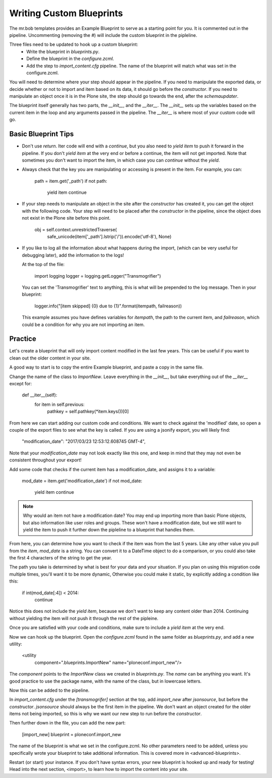 =========================
Writing Custom Blueprints
=========================

The mr.bob templates provides an Example Blueprint to serve as a starting point for you.
It is commented out in the pipeline.
Uncommenting (removing the `#`) will include the custom blueprint in the pipleline.

Three files need to be updated to hook up a custom blueprint:
 * Write the blueprint in `blueprints.py`.
 * Define the blueprint in the `configure.zcml`.
 * Add the step to `import_content.cfg` pipeline. The name of the blueprint will match what was set in the configure.zcml.

You will need to determine where your step should appear in the pipeline.
If you need to manipulate the exported data,
or decide whether or not to import and item based on its data,
it should go before the `constructor`.
If you need to manipulate an object once it is in the Plone site,
the step should go towards the end, after the `schemaupdater`.

The blueprint itself generally has two parts, the `__init__`, and the `__iter__`.
The `__init__` sets up the variables based on the current item in the loop and any arguments passed in the pipeline.
The `__iter__` is where most of your custom code will go.

Basic Blueprint Tips
--------------------

* Don't use `return`.
  Iter code will end with a `continue`, but you also need to `yield item` to push it forward in the pipeline.
  If you don't `yield item` at the very end or before a continue, the item will not get imported.
  Note that sometimes you don't want to import the item, in which case you can `continue` without the `yield`.
* Always check that the key you are manipulating or accessing is present in the item.
  For example, you can:

    path = item.get('_path')
    if not path:
        yield item
        continue

* If your step needs to manipulate an object in the site after the `constructor` has created it,
  you can get the object with the following code.
  Your step will need to be placed after the `constructor` in the pipeline,
  since the object does not exist in the Plone site before this point.

    obj = self.context.unrestrictedTraverse(
        safe_unicode(item['_path'].lstrip('/')).encode('utf-8'),
        None)

* If you like to log all the information about what happens during the import,
  (which can be very useful for debugging later),
  add the information to the logs!
  
  At the top of the file:

    import logging
    logger = logging.getLogger("Transmogrifier")

  You can set the 'Transmogrifier' text to anything, this is what will be prepended to the log message.
  Then in your blueprint:

    logger.info("[item skipped] {0} due to {1}".format(itempath, failreason))

  This example assumes you have defines variables for `itempath`, the path to the current item,
  and `failreason`, which could be a condition for why you are not importing an item.


Practice
--------

Let's create a blueprint that will only import content modified in the last few years.
This can be useful if you want to clean out the older content in your site.

A good way to start is to copy the entire Example blueprint, and paste a copy in the same file.

Change the name of the class to `ImportNew`.
Leave everything in the `__init__`, but take everything out of the `__iter__` except for:

    def __iter__(self):
        for item in self.previous:
            pathkey = self.pathkey(*item.keys())[0]

From here we can start adding our custom code and conditions.
We want to check against the 'modified' date, so open a couple of the export files to see what the key is called.
If you are using a jsonify export, you will likely find:

    "modification_date": "2017/03/23 12:53:12.608745 GMT-4",

Note that your `modification_date` may not look exactly like this one,
and keep in mind that they may not even be consistent throughout your export!

Add some code that checks if the current item has a modification_date, and assigns it to a variable:

    mod_date = item.get('modification_date')
    if not mod_date:
        yield item
        continue

.. note::

   Why would an item not have a modification date?
   You may end up importing more than basic Plone objects,
   but also information like user roles and groups.
   These won't have a modification date,
   but we still want to yield the item to push it further down the pipleline to a blueprint that handles them.

From here, you can determine how you want to check if the item was from the last 5 years.
Like any other value you pull from the `item`, `mod_date` is a string.
You can convert it to a DateTime object to do a comparison,
or you could also take the first 4 characters of the string to get the year.

The path you take is determined by what is best for your data and your situation.
If you plan on using this migration code multiple times,
you'll want it to be more dynamic,
Otherwise you could make it static, by explicitly adding a condition like this:

    if int(mod_date[:4]) < 2014:
        continue

Notice this does not include the `yield item`,
because we don't want to keep any content older than 2014.
Continuing without yielding the item will not push it through the rest of the pipleine.

Once you are satisfied with your code and conditions,
make sure to include a `yield item` at the very end.

Now we can hook up the blueprint.
Open the `configure.zcml` found in the same folder as `blueprints.py`, and add a new utility:

    <utility
        component=".blueprints.ImportNew"
        name="ploneconf.import_new"/>

The `component` points to the `ImportNew` class we created in `blueprints.py`.
The `name` can be anything you want.
It's good practice to use the package name, with the name of the class, but in lowercase letters.

Now this can be added to the pipeline.

In `import_content.cfg` under the `[transmogrifer]` section at the top,
add `import_new` after `jsonsource`, but before the `constructor`.
`jsonsource` should always be the first item in the pipeline.
We don't want an object created for the older items not being imported,
so this is why we want our new step to run before the `constructor`.

Then further down in the file, you can add the new part:

    [import_new]
    blueprint = ploneconf.import_new

The name of the blueprint is what we set in the configure.zcml.
No other parameters need to be added,
unless you specifically wrote your blueprint to take additional information.
This is covered more in <advanced-blueprints>.

Restart (or start) your instance.
If you don't have syntax errors, your new blueprint is hooked up and ready for testing!
Head into the next section, <import>, to learn how to import the content into your site.

